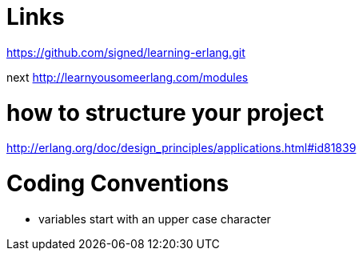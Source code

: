 = Links

https://github.com/signed/learning-erlang.git

next http://learnyousomeerlang.com/modules


= how to structure your project
http://erlang.org/doc/design_principles/applications.html#id81839

= Coding Conventions
- variables start with an upper case character